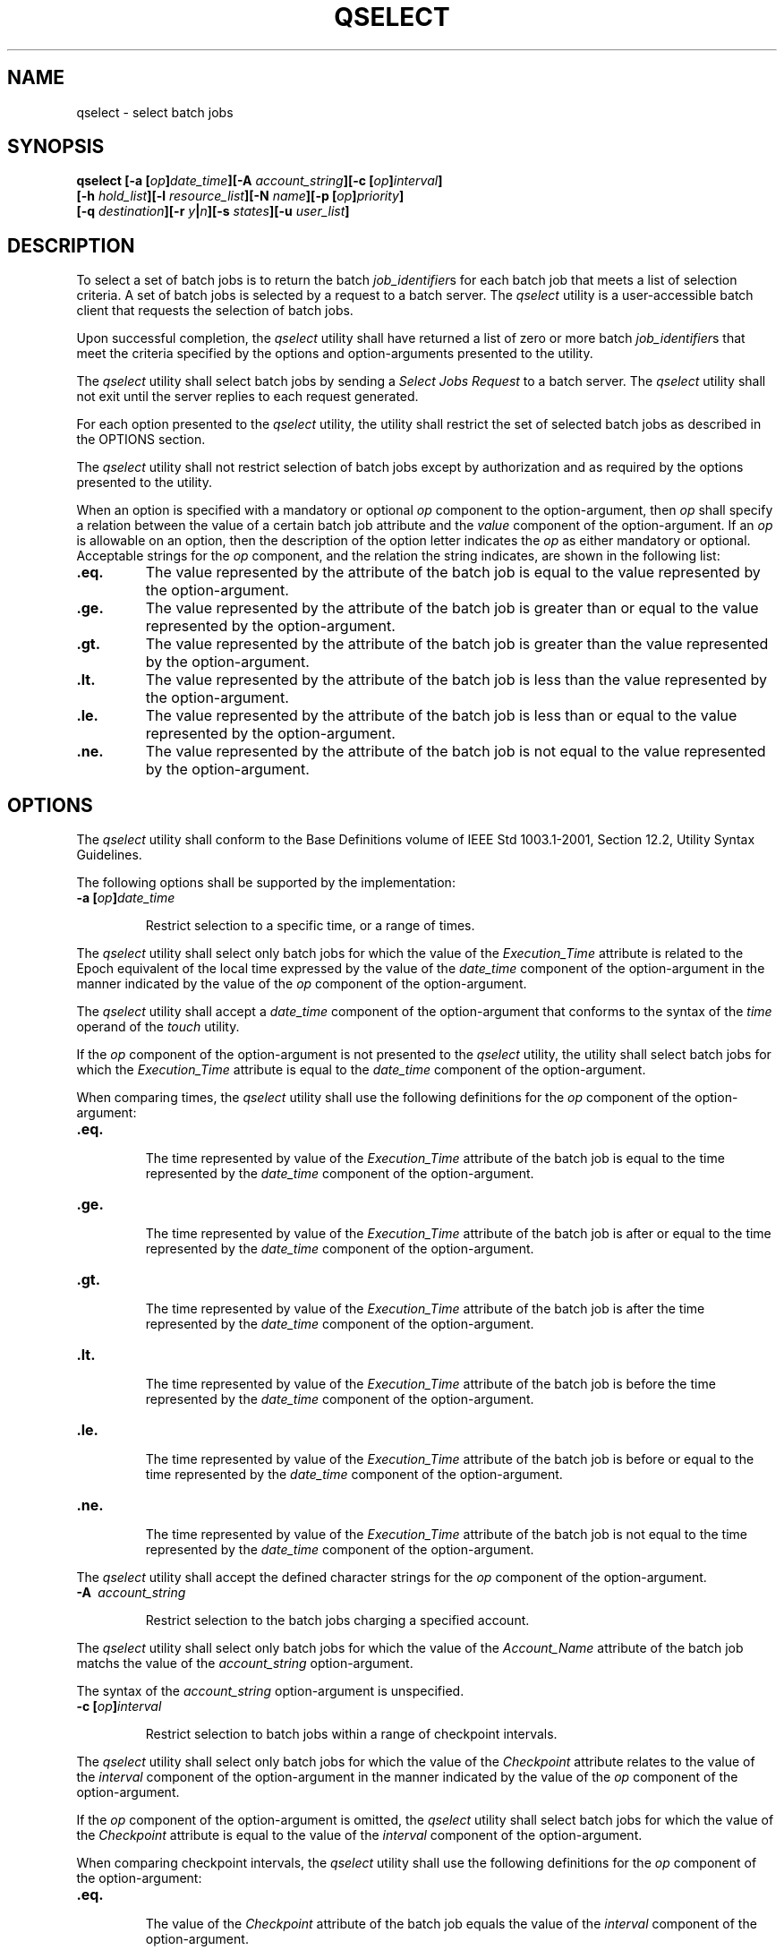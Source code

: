 .\" Copyright (c) 2001-2003 The Open Group, All Rights Reserved 
.TH "QSELECT" 1 2003 "IEEE/The Open Group" "POSIX Programmer's Manual"
.\" qselect 
.SH NAME
qselect \- select batch jobs
.SH SYNOPSIS
.LP
\fBqselect\fP \fB[\fP\fB-a\fP \fB[\fP\fIop\fP\fB]\fP\fIdate_time\fP\fB][\fP\fB-A\fP
\fIaccount_string\fP\fB][\fP\fB-c\fP \fB[\fP\fIop\fP\fB]\fP\fIinterval\fP\fB]
.br
\fP \fB\ \ \ \ \ \ \fP \fB[\fP\fB-h\fP \fIhold_list\fP\fB][\fP\fB-l\fP
\fIresource_list\fP\fB][\fP\fB-N\fP \fIname\fP\fB][\fP\fB-p\fP \fB[\fP\fIop\fP\fB]\fP\fIpriority\fP\fB]
.br
\fP \fB\ \ \ \ \ \ \fP \fB[\fP\fB-q\fP \fIdestination\fP\fB][\fP\fB-r\fP
\fIy\fP\fB|\fP\fIn\fP\fB][\fP\fB-s\fP \fIstates\fP\fB][\fP\fB-u\fP
\fIuser_list\fP\fB]\fP\fB\fP
.SH DESCRIPTION
.LP
To select a set of batch jobs is to return the batch \fIjob_identifier\fPs
for each batch job that meets a list of selection
criteria. A set of batch jobs is selected by a request to a batch
server. The \fIqselect\fP utility is a user-accessible batch
client that requests the selection of batch jobs.
.LP
Upon successful completion, the \fIqselect\fP utility shall have returned
a list of zero or more batch \fIjob_identifier\fPs
that meet the criteria specified by the options and option-arguments
presented to the utility.
.LP
The \fIqselect\fP utility shall select batch jobs by sending a \fISelect
Jobs Request\fP to a batch server. The \fIqselect\fP
utility shall not exit until the server replies to each request generated.
.LP
For each option presented to the \fIqselect\fP utility, the utility
shall restrict the set of selected batch jobs as described
in the OPTIONS section.
.LP
The \fIqselect\fP utility shall not restrict selection of batch jobs
except by authorization and as required by the options
presented to the utility.
.LP
When an option is specified with a mandatory or optional \fIop\fP
component to the option-argument, then \fIop\fP shall
specify a relation between the value of a certain batch job attribute
and the \fIvalue\fP component of the option-argument. If an
\fIop\fP is allowable on an option, then the description of the option
letter indicates the \fIop\fP as either mandatory or
optional. Acceptable strings for the \fIop\fP component, and the relation
the string indicates, are shown in the following
list:
.TP 7
\fB\&.eq.\fP
The value represented by the attribute of the batch job is equal to
the value represented by the option-argument.
.TP 7
\fB\&.ge.\fP
The value represented by the attribute of the batch job is greater
than or equal to the value represented by the
option-argument.
.TP 7
\fB\&.gt.\fP
The value represented by the attribute of the batch job is greater
than the value represented by the option-argument.
.TP 7
\fB\&.lt.\fP
The value represented by the attribute of the batch job is less than
the value represented by the option-argument.
.TP 7
\fB\&.le.\fP
The value represented by the attribute of the batch job is less than
or equal to the value represented by the
option-argument.
.TP 7
\fB\&.ne.\fP
The value represented by the attribute of the batch job is not equal
to the value represented by the option-argument.
.sp
.SH OPTIONS
.LP
The \fIqselect\fP utility shall conform to the Base Definitions volume
of IEEE\ Std\ 1003.1-2001, Section 12.2, Utility Syntax Guidelines.
.LP
The following options shall be supported by the implementation:
.TP 7
\fB-a\ [\fP\fIop\fP\fB]\fP\fIdate_time\fP
.sp
Restrict selection to a specific time, or a range of times. 
.LP
The \fIqselect\fP utility shall select only batch jobs for which the
value of the \fIExecution_Time\fP attribute is related to
the Epoch equivalent of the local time expressed by the value of the
\fIdate_time\fP component of the option-argument in the
manner indicated by the value of the \fIop\fP component of the option-argument.
.LP
The \fIqselect\fP utility shall accept a \fIdate_time\fP component
of the option-argument that conforms to the syntax of the
\fItime\fP operand of the \fItouch\fP utility.
.LP
If the \fIop\fP component of the option-argument is not presented
to the \fIqselect\fP utility, the utility shall select batch
jobs for which the \fIExecution_Time\fP attribute is equal to the
\fIdate_time\fP component of the option-argument.
.LP
When comparing times, the \fIqselect\fP utility shall use the following
definitions for the \fIop\fP component of the
option-argument:
.TP 7
\fB\&.eq.\fP
.RS
The time represented by value of the \fIExecution_Time\fP attribute
of the batch job is equal to the time represented by the
\fIdate_time\fP component of the option-argument.
.RE
.TP 7
\fB\&.ge.\fP
.RS
The time represented by value of the \fIExecution_Time\fP attribute
of the batch job is after or equal to the time represented
by the \fIdate_time\fP component of the option-argument.
.RE
.TP 7
\fB\&.gt.\fP
.RS
The time represented by value of the \fIExecution_Time\fP attribute
of the batch job is after the time represented by the
\fIdate_time\fP component of the option-argument.
.RE
.TP 7
\fB\&.lt.\fP
.RS
The time represented by value of the \fIExecution_Time\fP attribute
of the batch job is before the time represented by the
\fIdate_time\fP component of the option-argument.
.RE
.TP 7
\fB\&.le.\fP
.RS
The time represented by value of the \fIExecution_Time\fP attribute
of the batch job is before or equal to the time
represented by the \fIdate_time\fP component of the option-argument.
.RE
.TP 7
\fB\&.ne.\fP
.RS
The time represented by value of the \fIExecution_Time\fP attribute
of the batch job is not equal to the time represented by
the \fIdate_time\fP component of the option-argument.
.RE
.sp
.LP
The \fIqselect\fP utility shall accept the defined character strings
for the \fIop\fP component of the option-argument.
.TP 7
\fB-A\ \fP \fIaccount_string\fP
.sp
Restrict selection to the batch jobs charging a specified account.
.LP
The \fIqselect\fP utility shall select only batch jobs for which the
value of the \fIAccount_Name\fP attribute of the batch
job matchs the value of the \fIaccount_string\fP option-argument.
.LP
The syntax of the \fIaccount_string\fP option-argument is unspecified.
.TP 7
\fB-c\ [\fP\fIop\fP\fB]\fP\fIinterval\fP
.sp
Restrict selection to batch jobs within a range of checkpoint intervals.
.LP
The \fIqselect\fP utility shall select only batch jobs for which the
value of the \fICheckpoint\fP attribute relates to the
value of the \fIinterval\fP component of the option-argument in the
manner indicated by the value of the \fIop\fP component of
the option-argument.
.LP
If the \fIop\fP component of the option-argument is omitted, the \fIqselect\fP
utility shall select batch jobs for which the
value of the \fICheckpoint\fP attribute is equal to the value of the
\fIinterval\fP component of the option-argument.
.LP
When comparing checkpoint intervals, the \fIqselect\fP utility shall
use the following definitions for the \fIop\fP component
of the option-argument:
.TP 7
\fB\&.eq.\fP
.RS
The value of the \fICheckpoint\fP attribute of the batch job equals
the value of the \fIinterval\fP component of the
option-argument.
.RE
.TP 7
\fB\&.ge.\fP
.RS
The value of the \fICheckpoint\fP attribute of the batch job is greater
than or equal to the value of the \fIinterval\fP
component option-argument.
.RE
.TP 7
\fB\&.gt.\fP
.RS
The value of the \fICheckpoint\fP attribute of the batch job is greater
than the value of the \fIinterval\fP component
option-argument.
.RE
.TP 7
\fB\&.lt.\fP
.RS
The value of the \fICheckpoint\fP attribute of the batch job is less
than the value of the \fIinterval\fP component
option-argument.
.RE
.TP 7
\fB\&.le.\fP
.RS
The value of the \fICheckpoint\fP attribute of the batch job is less
than or equal to the value of the \fIinterval\fP
component option-argument.
.RE
.TP 7
\fB\&.ne.\fP
.RS
The value of the \fICheckpoint\fP attribute of the batch job does
not equal the value of the \fIinterval\fP component
option-argument.
.RE
.sp
.LP
The \fIqselect\fP utility shall accept the defined character strings
for the \fIop\fP component of the option-argument.
.LP
The ordering relationship for the values of the interval option-argument
is defined to be:
.sp
.RS
.nf

\fB`n' .gt. `s' .gt. `c=\fP\fIminutes\fP\fB' .ge. `c'
\fP
.fi
.RE
When comparing \fICheckpoint\fP attributes with an interval having
the value of the single character \fB'u'\fP, only equality
or inequality are valid comparisons.
.TP 7
\fB-h\ \fP \fIhold_list\fP
Restrict selection to batch jobs that have a specific type of hold.
.LP
The \fIqselect\fP utility shall select only batch jobs for which the
value of the \fIHold_Types\fP attribute matches the value
of the \fIhold_list\fP option-argument.
.LP
The \fIqselect\fP \fB-h\fP option shall accept a value for the \fIhold_list\fP
option-argument that is a string of
alphanumeric characters in the portable character set (see the Base
Definitions volume of IEEE\ Std\ 1003.1-2001, Section 6.1, Portable
Character Set).
.LP
The \fIqselect\fP utility shall accept a value for the \fIhold_list\fP
option-argument that is a string of one or more of the
characters \fB'u'\fP, \fB's'\fP, or \fB'o'\fP, or the single character
\fB'n'\fP .
.LP
Each unique character in the \fIhold_list\fP option-argument of the
\fIqselect\fP utility is defined as follows, each
representing a different hold type:
.TP 7
\fBu\fP
.RS
USER
.RE
.TP 7
\fBs\fP
.RS
SYSTEM
.RE
.TP 7
\fBo\fP
.RS
OPERATOR
.RE
.sp
.LP
If any of these characters are duplicated in the \fIhold_list\fP option-argument,
the duplicates shall be ignored.
.LP
The \fIqselect\fP utility shall consider it an error if any hold type
other than \fB'n'\fP is combined with hold type
\fB'n'\fP .
.LP
Strictly conforming applications shall not repeat any of the characters
\fB'u'\fP, \fB's'\fP, \fB'o'\fP, or
\fB'n'\fP within the \fIhold_list\fP option-argument. The \fIqselect\fP
utility shall permit the repetition of characters, but
shall not assign additional meaning to the repeated characters.
.LP
An implementation may define other hold types. The conformance document
for an implementation shall describe any additional hold
types, how they are specified, their internal behavior, and how they
affect the behavior of the utility.
.TP 7
\fB-l\ \fP \fIresource_list\fP
.sp
Restrict selection to batch jobs with specified resource limits and
attributes. 
.LP
The \fIqselect\fP utility shall accept a \fIresource_list\fP option-argument
with the following syntax:
.sp
.RS
.nf

\fIresource_name op value\fP \fB[\fP\fB,,\fP\fIresource_name op value\fP\fB,, ...\fP\fB]\fP
.fi
.RE
.LP
When comparing resource values, the \fIqselect\fP utility shall use
the following definitions for the \fIop\fP component of
the option-argument:
.TP 7
\fB\&.eq.\fP
.RS
The value of the resource of the same name in the \fIResource_List\fP
attribute of the batch job equals the value of the value
component of the option-argument.
.RE
.TP 7
\fB\&.ge.\fP
.RS
The value of the resource of the same name in the \fIResource_List\fP
attribute of the batch job is greater than or equal to
the value of the \fIvalue\fP component of the option-argument.
.RE
.TP 7
\fB\&.gt.\fP
.RS
The value of the resource of the same name in the \fIResource_List\fP
attribute of the batch job is greater than the value of
the value component of the option-argument.
.RE
.TP 7
\fB\&.lt.\fP
.RS
The value of the resource of the same name in the \fIResource_List\fP
attribute of the batch job is less than the value of the
value component of the option-argument.
.RE
.TP 7
\fB\&.ne.\fP
.RS
The value of the resource of the same name in the \fIResource_List\fP
attribute of the batch job does not equal the value of
the value component of the option-argument.
.RE
.TP 7
\fB\&.le.\fP
.RS
The value of the resource of the same name in the \fIResource_List\fP
attribute of the batch job is less than or equal to the
value of the \fIvalue\fP component of the option-argument.
.RE
.sp
.LP
When comparing the limit of a \fIResource_List\fP attribute with the
\fIvalue\fP component of the option-argument, if the
limit, the value, or both are non-numeric, only equality or inequality
are valid comparisons.
.LP
The \fIqselect\fP utility shall select only batch jobs for which the
values of the \fIresource_name\fPs listed in the
\fIresource_list\fP option-argument match the corresponding limits
of the \fIResource_List\fP attribute of the batch job.
.LP
Limits of \fIresource_name\fPs present in the \fIResource_List\fP
attribute of the batch job that have no corresponding values
in the \fIresource_list\fP option-argument shall not be considered
when selecting batch jobs.
.TP 7
\fB-N\ \fP \fIname\fP
Restrict selection to batch jobs with a specified name. 
.LP
The \fIqselect\fP utility shall select only batch jobs for which the
value of the \fIJob_Name\fP attribute matches the value
of the \fIname\fP option-argument. The string specified in the \fIname\fP
option-argument shall be passed, uninterpreted, to the
server. This allows an implementation to match "wildcard" patterns
against batch job names.
.LP
An implementation shall describe in the conformance document the format
it supports for matching against the \fIJob_Name\fP
attribute.
.TP 7
\fB-p\ [\fP\fIop\fP\fB]\fP\fIpriority\fP
.sp
Restrict selection to batch jobs of the specified priority or range
of priorities. 
.LP
The \fIqselect\fP utility shall select only batch jobs for which the
value of the \fIPriority\fP attribute of the batch job
relates to the value of the \fIpriority\fP component of the option-argument
in the manner indicated by the value of the \fIop\fP
component of the option-argument.
.LP
If the \fIop\fP component of the option-argument is omitted, the \fIqselect\fP
utility shall select batch jobs for which the
value of the \fIPriority\fP attribute of the batch job is equal to
the value of the \fIpriority\fP component of the
option-argument.
.LP
When comparing priority values, the \fIqselect\fP utility shall use
the following definitions for the \fIop\fP component of
the option-argument:
.TP 7
\fB\&.eq.\fP
.RS
The value of the \fIPriority\fP attribute of the batch job equals
the value of the \fIpriority\fP component of the
option-argument.
.RE
.TP 7
\fB\&.ge.\fP
.RS
The value of the \fIPriority\fP attribute of the batch job is greater
than or equal to the value of the \fIpriority\fP
component option-argument.
.RE
.TP 7
\fB\&.gt.\fP
.RS
The value of the \fIPriority\fP attribute of the batch job is greater
than the value of the \fIpriority\fP component
option-argument.
.RE
.TP 7
\fB\&.lt.\fP
.RS
The value of the \fIPriority\fP attribute of the batch job is less
than the value of the \fIpriority\fP component
option-argument.
.RE
.TP 7
\fB\&.lt.\fP
.RS
The value of the \fIPriority\fP attribute of the batch job is less
than or equal to the value of the \fIpriority\fP component
option-argument.
.RE
.TP 7
\fB\&.ne.\fP
.RS
The value of the \fIPriority\fP attribute of the batch job does not
equal the value of the \fIpriority\fP component
option-argument.
.RE
.sp
.TP 7
\fB-q\ \fP \fIdestination\fP
.sp
Restrict selection to the specified batch queue or server, or both.
.LP
The \fIqselect\fP utility shall select only batch jobs that are located
at the destination indicated by the value of the
\fIdestination\fP option-argument.
.LP
The destination defines a batch queue, a server, or a batch queue
at a server.
.LP
The \fIqselect\fP utility shall accept an option-argument for the
\fB-q\fP option that conforms to the syntax for a
destination. If the \fB-q\fP option is not presented to the \fIqselect\fP
utility, the utility shall select batch jobs from all
batch queues at the default batch server.
.LP
If the option-argument describes only a batch queue, the \fIqselect\fP
utility shall select only batch jobs from the batch
queue of the specified name at the default batch server. The means
by which \fIqselect\fP determines the default server is
implementation-defined.
.LP
If the option-argument describes only a batch server, the \fIqselect\fP
utility shall select batch jobs from all the batch
queues at that batch server.
.LP
If the option-argument describes both a batch queue and a batch server,
the \fIqselect\fP utility shall select only batch jobs
from the specified batch queue at the specified server.
.TP 7
\fB-r\ \fP \fBy\fP|\fBn\fP
Restrict selection to batch jobs with the specified rerunability status.
.LP
The \fIqselect\fP utility shall select only batch jobs for which the
value of the \fIRerunable\fP attribute of the batch job
matches the value of the option-argument.
.LP
The \fIqselect\fP utility shall accept a value for the option-argument
that consists of either the single character
\fB'y'\fP or the single character \fB'n'\fP . The character \fB'y'\fP
represents the value TRUE, and the character
\fB'n'\fP represents the value FALSE.
.TP 7
\fB-s\ \fP \fIstates\fP
Restrict selection to batch jobs in the specified states. 
.LP
The \fIqselect\fP utility shall accept an option-argument that consists
of any combination of the characters \fB'e'\fP,
\fB'q'\fP, \fB'r'\fP, \fB'w'\fP, \fB'h'\fP, and \fB't'\fP .
.LP
Conforming applications shall not repeat any character in the option-argument.
The \fIqselect\fP utility shall permit the
repetition of characters in the option-argument, but shall not assign
additional meaning to repeated characters.
.LP
The \fIqselect\fP utility shall interpret the characters in the \fIstates\fP
option-argument as follows:
.TP 7
\fBe\fP
.RS
Represents the EXITING state.
.RE
.TP 7
\fBq\fP
.RS
Represents the QUEUED state.
.RE
.TP 7
\fBr\fP
.RS
Represents the RUNNING state.
.RE
.TP 7
\fBt\fP
.RS
Represents the TRANSITING state.
.RE
.TP 7
\fBh\fP
.RS
Represents the HELD state.
.RE
.TP 7
\fBw\fP
.RS
Represents the WAITING state.
.RE
.sp
.LP
For each character in the \fIstates\fP option-argument, the \fIqselect\fP
utility shall select batch jobs in the corresponding
state.
.TP 7
\fB-u\ \fP \fIuser_list\fP
Restrict selection to batch jobs owned by the specified user names.
.LP
The \fIqselect\fP utility shall select only the batch jobs of those
users specified in the \fIuser_list\fP
option-argument.
.LP
The \fIqselect\fP utility shall accept a \fIuser_list\fP option-argument
that conforms to the following syntax:
.sp
.RS
.nf

\fIusername\fP\fB[\fP\fB@\fP\fIhost\fP\fB][\fP\fB,,\fP\fIusername\fP\fB[\fP\fB@\fP\fIhost\fP\fB]\fP\fB,, ...\fP\fB]\fP
.fi
.RE
.LP
The \fIqselect\fP utility shall accept only one user name that is
missing a corresponding host name. The \fIqselect\fP utility
shall accept only one user name per named host.
.sp
.SH OPERANDS
.LP
None.
.SH STDIN
.LP
Not used.
.SH INPUT FILES
.LP
None.
.SH ENVIRONMENT VARIABLES
.LP
The following environment variables shall affect the execution of
\fIqselect\fP:
.TP 7
\fILANG\fP
Provide a default value for the internationalization variables that
are unset or null. (See the Base Definitions volume of
IEEE\ Std\ 1003.1-2001, Section 8.2, Internationalization Variables
for
the precedence of internationalization variables used to determine
the values of locale categories.)
.TP 7
\fILC_ALL\fP
If set to a non-empty string value, override the values of all the
other internationalization variables.
.TP 7
\fILC_CTYPE\fP
Determine the locale for the interpretation of sequences of bytes
of text data as characters (for example, single-byte as
opposed to multi-byte characters in arguments).
.TP 7
\fILC_MESSAGES\fP
Determine the locale that should be used to affect the format and
contents of diagnostic messages written to standard
error.
.TP 7
\fILOGNAME\fP
Determine the login name of the user.
.TP 7
\fITZ\fP
Determine the timezone used to interpret the \fIdate-time\fP option-argument.
If \fITZ\fP is unset or null, an unspecified
default timezone shall be used.
.sp
.SH ASYNCHRONOUS EVENTS
.LP
Default.
.SH STDOUT
.LP
The \fIqselect\fP utility shall write zero or more batch \fIjob_identifier\fPs
to standard output.
.LP
The \fIqselect\fP utility shall separate the batch \fIjob_identifier\fPs
written to standard output by white space.
.LP
The \fIqselect\fP utility shall write batch \fIjob_identifier\fPs
in the following format:
.sp
.RS
.nf

\fIsequence_number.server_name\fP\fB@\fP\fIserver\fP
.fi
.RE
.SH STDERR
.LP
The standard error shall be used only for diagnostic messages.
.SH OUTPUT FILES
.LP
None.
.SH EXTENDED DESCRIPTION
.LP
None.
.SH EXIT STATUS
.LP
The following exit values shall be returned:
.TP 7
\ 0
Successful completion.
.TP 7
>0
An error occurred.
.sp
.SH CONSEQUENCES OF ERRORS
.LP
Default.
.LP
\fIThe following sections are informative.\fP
.SH APPLICATION USAGE
.LP
None.
.SH EXAMPLES
.LP
The following example shows how a user might use the \fIqselect\fP
utility in conjunction with the \fIqdel\fP utility to delete all of
his or her jobs in the queued state without affecting any jobs
that are already running:
.sp
.RS
.nf

\fBqdel $(qselect -s q)
\fP
.fi
.RE
.LP
or:
.sp
.RS
.nf

\fBqselect -s q || xargs qdel
\fP
.fi
.RE
.SH RATIONALE
.LP
The \fIqselect\fP utility allows users to acquire a list of job identifiers
that match user-specified selection criteria. The
list of identifiers returned by the \fIqselect\fP utility conforms
to the syntax of the batch job identifier list processed by a
utility such as \fIqmove\fP, \fIqdel\fP, and \fIqrls\fP. The \fIqselect\fP
utility is thus a powerful tool for causing another batch system
utility to act upon a set of jobs that match a list of selection criteria.
.LP
The options of the \fIqselect\fP utility let the user apply a number
of useful filters for selecting jobs. Each option further
restricts the selection of jobs. Many of the selection options allow
the specification of a relational operator. The FORTRAN-like
syntax of the operator-that is, \fB".lt."\fP - was chosen rather than
the C-like \fB"<="\fP meta-characters.
.LP
The \fB-a\fP option allows users to restrict the selected jobs to
those that have been submitted (or altered) to wait until a
particular time. The time period is determined by the argument of
this option, which includes both a time and an operator-it is
thus possible to select jobs waiting until a specific time, jobs waiting
until after a certain time, or those waiting for a time
before the specified time.
.LP
The \fB-A\fP option allows users to restrict the selected jobs to
those that have been submitted (or altered) to charge a
particular account.
.LP
The \fB-c\fP option allows users to restrict the selected jobs to
those whose checkpointing interval falls within the specified
range.
.LP
The \fB-l\fP option allows users to select those jobs whose resource
limits fall within the range indicated by the value of the
option. For example, a user could select those jobs for which the
CPU time limit is greater than two hours.
.LP
The \fB-N\fP option allows users to select jobs by job name. For instance,
all the parts of a task that have been divided in
parallel jobs might be given the same name, and thus manipulated as
a group by means of this option.
.LP
The \fB-q\fP option allows users to select jobs in a specified queue.
.LP
The \fB-r\fP option allows users to select only those jobs with a
specified rerun criteria. For instance, a user might select
only those jobs that can be rerun for use with the \fIqrerun\fP utility.
.LP
The \fB-s\fP option allows users to select only those jobs that are
in a certain state.
.LP
The \fB-u\fP option allows users to select jobs that have been submitted
to execute under a particular account.
.LP
The selection criteria provided by the options of the \fIqselect\fP
utility allow users to select jobs based on all the
appropriate attributes that can be assigned to jobs by the \fIqsub\fP
utility.
.LP
Historically, the \fIqselect\fP utility has not been a part of existing
practice; it is an improvement that has been introduced
in this volume of IEEE\ Std\ 1003.1-2001.
.SH FUTURE DIRECTIONS
.LP
None.
.SH SEE ALSO
.LP
\fIqdel\fP, \fIqrerun\fP, \fIqrls\fP, qselect, \fIqsub\fP, \fItouch\fP,
\fIBatch Environment Services\fP
.SH COPYRIGHT
Portions of this text are reprinted and reproduced in electronic form
from IEEE Std 1003.1, 2003 Edition, Standard for Information Technology
-- Portable Operating System Interface (POSIX), The Open Group Base
Specifications Issue 6, Copyright (C) 2001-2003 by the Institute of
Electrical and Electronics Engineers, Inc and The Open Group. In the
event of any discrepancy between this version and the original IEEE and
The Open Group Standard, the original IEEE and The Open Group Standard
is the referee document. The original Standard can be obtained online at
http://www.opengroup.org/unix/online.html .
